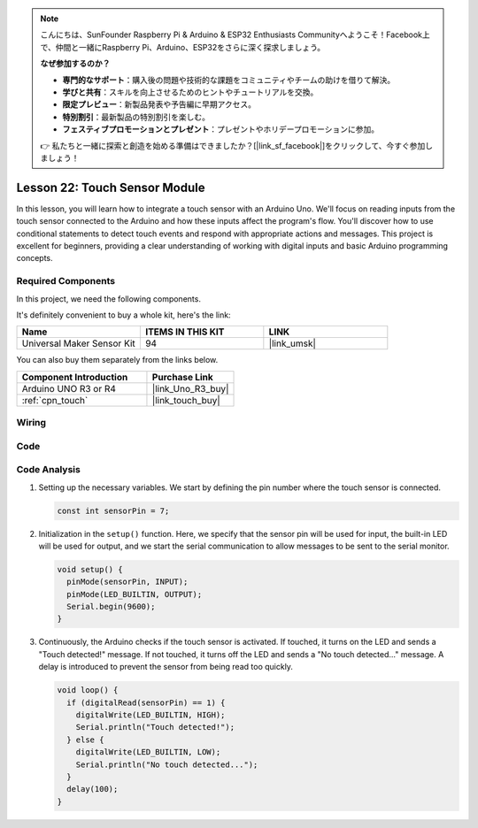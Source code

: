 .. note::

    こんにちは、SunFounder Raspberry Pi & Arduino & ESP32 Enthusiasts Communityへようこそ！Facebook上で、仲間と一緒にRaspberry Pi、Arduino、ESP32をさらに深く探求しましょう。

    **なぜ参加するのか？**

    - **専門的なサポート**：購入後の問題や技術的な課題をコミュニティやチームの助けを借りて解決。
    - **学びと共有**：スキルを向上させるためのヒントやチュートリアルを交換。
    - **限定プレビュー**：新製品発表や予告編に早期アクセス。
    - **特別割引**：最新製品の特別割引を楽しむ。
    - **フェスティブプロモーションとプレゼント**：プレゼントやホリデープロモーションに参加。

    👉 私たちと一緒に探索と創造を始める準備はできましたか？[|link_sf_facebook|]をクリックして、今すぐ参加しましょう！

.. _uno_lesson22_touch_sensor:

Lesson 22: Touch Sensor Module
==================================

In this lesson, you will learn how to integrate a touch sensor with an Arduino Uno. We'll focus on reading inputs from the touch sensor connected to the Arduino and how these inputs affect the program's flow. You'll discover how to use conditional statements to detect touch events and respond with appropriate actions and messages. This project is excellent for beginners, providing a clear understanding of working with digital inputs and basic Arduino programming concepts.

Required Components
--------------------------

In this project, we need the following components. 

It's definitely convenient to buy a whole kit, here's the link: 

.. list-table::
    :widths: 20 20 20
    :header-rows: 1

    *   - Name	
        - ITEMS IN THIS KIT
        - LINK
    *   - Universal Maker Sensor Kit
        - 94
        - |link_umsk|

You can also buy them separately from the links below.

.. list-table::
    :widths: 30 20
    :header-rows: 1

    *   - Component Introduction
        - Purchase Link

    *   - Arduino UNO R3 or R4
        - |link_Uno_R3_buy|
    *   - :ref:`cpn_touch`
        - |link_touch_buy|


Wiring
---------------------------

.. image:: img/Lesson_22_touch_sensor_moudle_circuit_uno_bb.png
    :width: 100%


Code
---------------------------

.. raw:: html

    <iframe src=https://create.arduino.cc/editor/sunfounder01/a0d962e5-5d21-4f26-88db-c38f8e9fb90c/preview?embed style="height:510px;width:100%;margin:10px 0" frameborder=0></iframe>

Code Analysis
---------------------------

#. Setting up the necessary variables. We start by defining the pin number where the touch sensor is connected.

   .. code-block:: arduino

      const int sensorPin = 7;

#. Initialization in the ``setup()`` function. Here, we specify that the sensor pin will be used for input, the built-in LED will be used for output, and we start the serial communication to allow messages to be sent to the serial monitor.

   .. code-block:: arduino

      void setup() {
        pinMode(sensorPin, INPUT);
        pinMode(LED_BUILTIN, OUTPUT);
        Serial.begin(9600);
      }

#. Continuously, the Arduino checks if the touch sensor is activated. If touched, it turns on the LED and sends a "Touch detected!" message. If not touched, it turns off the LED and sends a "No touch detected..." message. A delay is introduced to prevent the sensor from being read too quickly.

   .. code-block:: arduino

      void loop() {
        if (digitalRead(sensorPin) == 1) {
          digitalWrite(LED_BUILTIN, HIGH);
          Serial.println("Touch detected!");
        } else {
          digitalWrite(LED_BUILTIN, LOW);
          Serial.println("No touch detected...");
        }
        delay(100);
      }